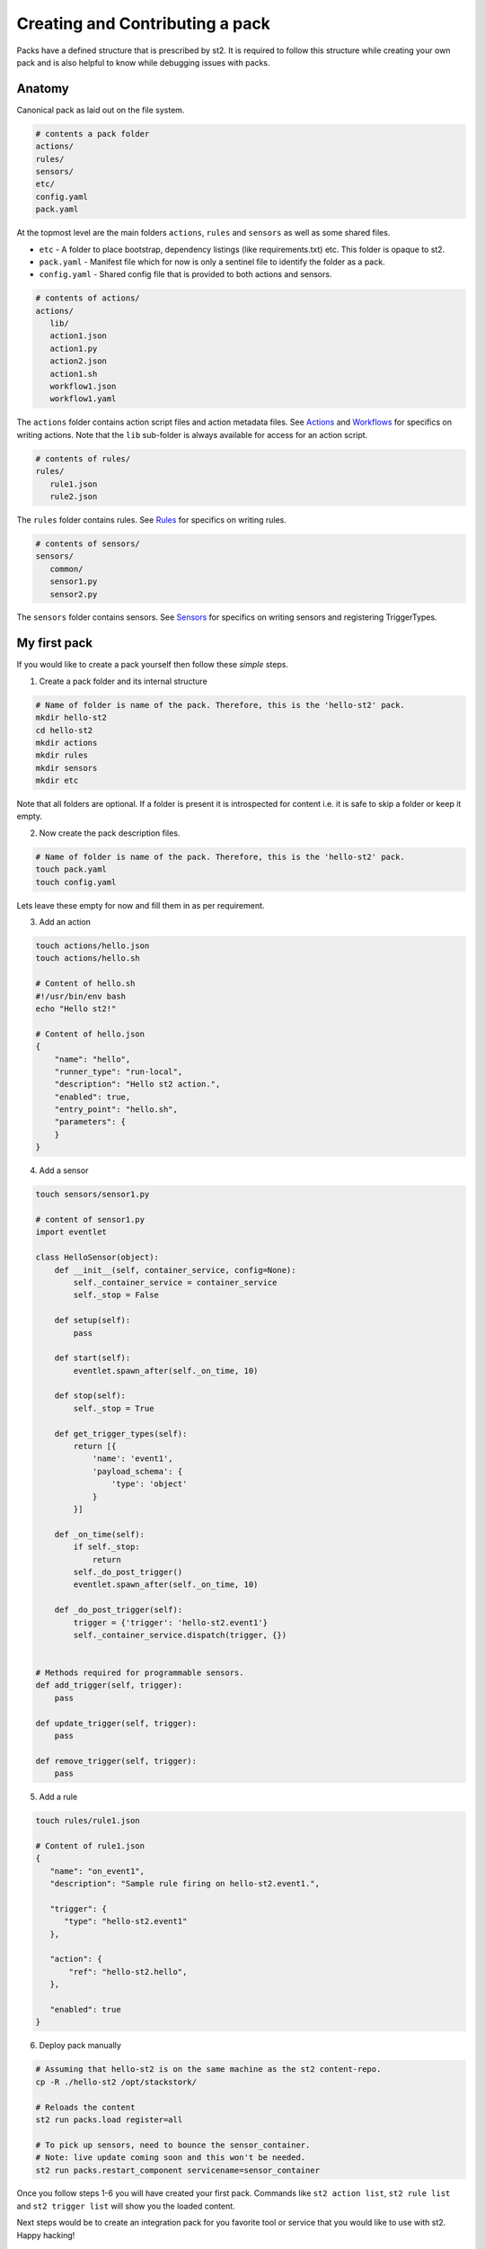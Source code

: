 Creating and Contributing a pack
=================================

Packs have a defined structure that is prescribed by st2. It is required to follow this structure while creating your own pack and is also helpful to know while debugging issues with packs.

Anatomy
-------
Canonical pack as laid out on the file system.

.. code-block:: bash

   # contents a pack folder
   actions/
   rules/
   sensors/
   etc/
   config.yaml
   pack.yaml

At the topmost level are the main folders ``actions``, ``rules`` and ``sensors`` as well as some shared files.

* ``etc`` - A folder to place bootstrap, dependency listings (like requirements.txt) etc. This folder is opaque to st2.
* ``pack.yaml`` - Manifest file which for now is only a sentinel file to identify the folder as a pack.
* ``config.yaml`` - Shared config file that is provided to both actions and sensors.

.. code-block:: bash

   # contents of actions/
   actions/
      lib/
      action1.json
      action1.py
      action2.json
      action1.sh
      workflow1.json
      workflow1.yaml

The ``actions`` folder contains action script files and action metadata files. See `Actions </actions>`__ and `Workflows </workflows>`__ for specifics on writing actions. Note that the ``lib`` sub-folder is always available for access for an action script.

.. code-block:: bash

   # contents of rules/
   rules/
      rule1.json
      rule2.json

The ``rules`` folder contains rules. See `Rules </rules>`__ for specifics on writing rules.

.. code-block:: bash

   # contents of sensors/
   sensors/
      common/
      sensor1.py
      sensor2.py

The ``sensors`` folder contains sensors. See `Sensors </Sensors>`__ for specifics on writing sensors and registering TriggerTypes.

My first pack
-------------
If you would like to create a pack yourself then follow these *simple* steps.

1. Create a pack folder and its internal structure

.. code-block:: bash

   # Name of folder is name of the pack. Therefore, this is the 'hello-st2' pack.
   mkdir hello-st2
   cd hello-st2
   mkdir actions
   mkdir rules
   mkdir sensors
   mkdir etc

Note that all folders are optional. If a folder is present it is introspected for content i.e. it is safe to skip a folder or keep it empty.

2. Now create the pack description files.

.. code-block:: bash

   # Name of folder is name of the pack. Therefore, this is the 'hello-st2' pack.
   touch pack.yaml
   touch config.yaml

Lets leave these empty for now and fill them in as per requirement.

3. Add an action

.. code-block:: bash

   touch actions/hello.json
   touch actions/hello.sh

   # Content of hello.sh
   #!/usr/bin/env bash
   echo "Hello st2!"

   # Content of hello.json
   {
       "name": "hello",
       "runner_type": "run-local",
       "description": "Hello st2 action.",
       "enabled": true,
       "entry_point": "hello.sh",
       "parameters": {
       }
   }


4. Add a sensor

.. code-block:: bash

    touch sensors/sensor1.py

    # content of sensor1.py
    import eventlet

    class HelloSensor(object):
        def __init__(self, container_service, config=None):
            self._container_service = container_service
            self._stop = False

        def setup(self):
            pass

        def start(self):
            eventlet.spawn_after(self._on_time, 10)

        def stop(self):
            self._stop = True

        def get_trigger_types(self):
            return [{
                'name': 'event1',
                'payload_schema': {
                    'type': 'object'
                }
            }]

        def _on_time(self):
            if self._stop:
                return
            self._do_post_trigger()
            eventlet.spawn_after(self._on_time, 10)

        def _do_post_trigger(self):
            trigger = {'trigger': 'hello-st2.event1'}
            self._container_service.dispatch(trigger, {})


    # Methods required for programmable sensors.
    def add_trigger(self, trigger):
        pass

    def update_trigger(self, trigger):
        pass

    def remove_trigger(self, trigger):
        pass

5. Add a rule

.. code-block:: bash

   touch rules/rule1.json

   # Content of rule1.json
   {
      "name": "on_event1",
      "description": "Sample rule firing on hello-st2.event1.",

      "trigger": {
         "type": "hello-st2.event1"
      },

      "action": {
          "ref": "hello-st2.hello",
      },

      "enabled": true
   }

6. Deploy pack manually

.. code-block:: bash

   # Assuming that hello-st2 is on the same machine as the st2 content-repo.
   cp -R ./hello-st2 /opt/stackstork/

   # Reloads the content
   st2 run packs.load register=all

   # To pick up sensors, need to bounce the sensor_container.
   # Note: live update coming soon and this won't be needed.
   st2 run packs.restart_component servicename=sensor_container


Once you follow steps 1-6 you will have created your first pack. Commands like ``st2 action list``, ``st2 rule list`` and ``st2 trigger list`` will show you the loaded content.

Next steps would be to create an integration pack for you favorite tool or service that you would like to use with st2. Happy hacking!


Pushing a Pack to the Community
-------------------------------

"What's better than getting to use your mega-awesome st2 pack?" Why publishing it to the community and sharing your awesomness with others. For this purpose we have created the `StackStorm community repo <https://github.com/StackStorm/st2contrib>`__ where you can share and pull other content packs. Follow these few simple steps -

1. Clone the StackStorm community repo locally

.. code-block:: bash

   git clone https://github.com/StackStorm/st2contrib.git

2. Put your pack in the repo

.. code-block:: bash

   cd st2contrib
   cp -R ~/hello-st2 ./packs/

3. Create a local commit and push to remote repo.

.. code-block:: bash

   # Creating a local branch new/hello-st2
   git checkout -b new/hello-st2
   git add packs/hello-st2
   git commit -m "My first pack."
   git push origin new/hello-st2

4. Create pull request

    * Goto `StackStorm community repo <https://github.com/StackStorm/st2contrib>`__. You will see a yellow banner with a button ``Compare & Pull request``. Click the button.
    * Fill in details describing the pack. Click the ``Create pull request`` button.
    * Github will notify us of a new pull request(PR) and we shall review the code, make sure everything looks pristine and merge it in to make your pack publicly available via st2contrib.

In case this is your first time using git there are lots of tutorials that you can find online. `Here </https://try.github.io/levels/1/challenges/1>`__ is an excellent interactive learning resource.